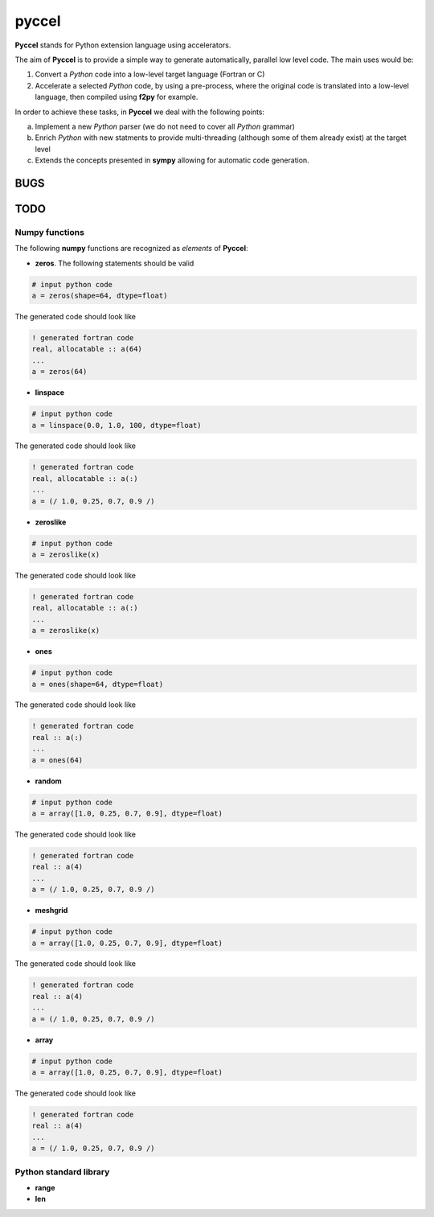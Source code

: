 pyccel
======

**Pyccel** stands for Python extension language using accelerators.

The aim of **Pyccel** is to provide a simple way to generate automatically, parallel low level code. The main uses would be:

1. Convert a *Python* code into a low-level target language (Fortran or C)

2. Accelerate a selected *Python* code, by using a pre-process, where the original code is translated into a low-level language, then compiled using **f2py** for example.

In order to achieve these tasks, in **Pyccel** we deal with the following points:

a. Implement a new *Python* parser (we do not need to cover all *Python* grammar)

b. Enrich *Python* with new statments to provide multi-threading (although some of them already exist) at the target level

c. Extends the concepts presented in **sympy** allowing for automatic code generation.  

BUGS
****

TODO
****

Numpy functions
^^^^^^^^^^^^^^^

The following **numpy** functions are recognized as *elements* of **Pyccel**:

* **zeros**. The following statements should be valid

.. code-block:: python

  # input python code
  a = zeros(shape=64, dtype=float)

The generated code should look like

.. code-block:: fortran

  ! generated fortran code
  real, allocatable :: a(64)
  ...
  a = zeros(64) 

* **linspace**

.. code-block:: python

  # input python code
  a = linspace(0.0, 1.0, 100, dtype=float)

The generated code should look like

.. code-block:: fortran

  ! generated fortran code
  real, allocatable :: a(:)
  ...
  a = (/ 1.0, 0.25, 0.7, 0.9 /)

* **zeroslike**

.. code-block:: python

  # input python code
  a = zeroslike(x)

The generated code should look like

.. code-block:: fortran

  ! generated fortran code
  real, allocatable :: a(:)
  ...
  a = zeroslike(x)

* **ones**

.. code-block:: python

  # input python code
  a = ones(shape=64, dtype=float)

The generated code should look like

.. code-block:: fortran

  ! generated fortran code
  real :: a(:)
  ...
  a = ones(64) 

* **random**

.. code-block:: python

  # input python code
  a = array([1.0, 0.25, 0.7, 0.9], dtype=float)

The generated code should look like

.. code-block:: fortran

  ! generated fortran code
  real :: a(4)
  ...
  a = (/ 1.0, 0.25, 0.7, 0.9 /)

* **meshgrid**

.. code-block:: python

  # input python code
  a = array([1.0, 0.25, 0.7, 0.9], dtype=float)

The generated code should look like

.. code-block:: fortran

  ! generated fortran code
  real :: a(4)
  ...
  a = (/ 1.0, 0.25, 0.7, 0.9 /)

* **array**

.. code-block:: python

  # input python code
  a = array([1.0, 0.25, 0.7, 0.9], dtype=float)

The generated code should look like

.. code-block:: fortran

  ! generated fortran code
  real :: a(4)
  ...
  a = (/ 1.0, 0.25, 0.7, 0.9 /)


Python standard library
^^^^^^^^^^^^^^^^^^^^^^^

* **range**

* **len**
